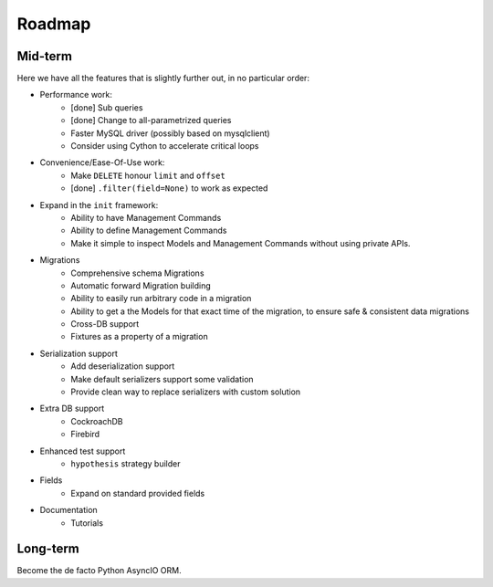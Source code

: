 =======
Roadmap
=======

Mid-term
========

Here we have all the features that is slightly further out, in no particular order:

* Performance work:
    * [done] Sub queries
    * [done] Change to all-parametrized queries
    * Faster MySQL driver (possibly based on mysqlclient)
    * Consider using Cython to accelerate critical loops

* Convenience/Ease-Of-Use work:
    * Make ``DELETE`` honour ``limit`` and ``offset``
    * [done] ``.filter(field=None)`` to work as expected

* Expand in the ``init`` framework:
    * Ability to have Management Commands
    * Ability to define Management Commands
    * Make it simple to inspect Models and Management Commands without using private APIs.

* Migrations
    * Comprehensive schema Migrations
    * Automatic forward Migration building
    * Ability to easily run arbitrary code in a migration
    * Ability to get a the Models for that exact time of the migration, to ensure safe & consistent data migrations
    * Cross-DB support
    * Fixtures as a property of a migration

* Serialization support
    * Add deserialization support
    * Make default serializers support some validation
    * Provide clean way to replace serializers with custom solution

* Extra DB support
    * CockroachDB
    * Firebird

* Enhanced test support
    * ``hypothesis`` strategy builder

* Fields
    * Expand on standard provided fields

* Documentation
    * Tutorials

Long-term
=========

Become the de facto Python AsyncIO ORM.
